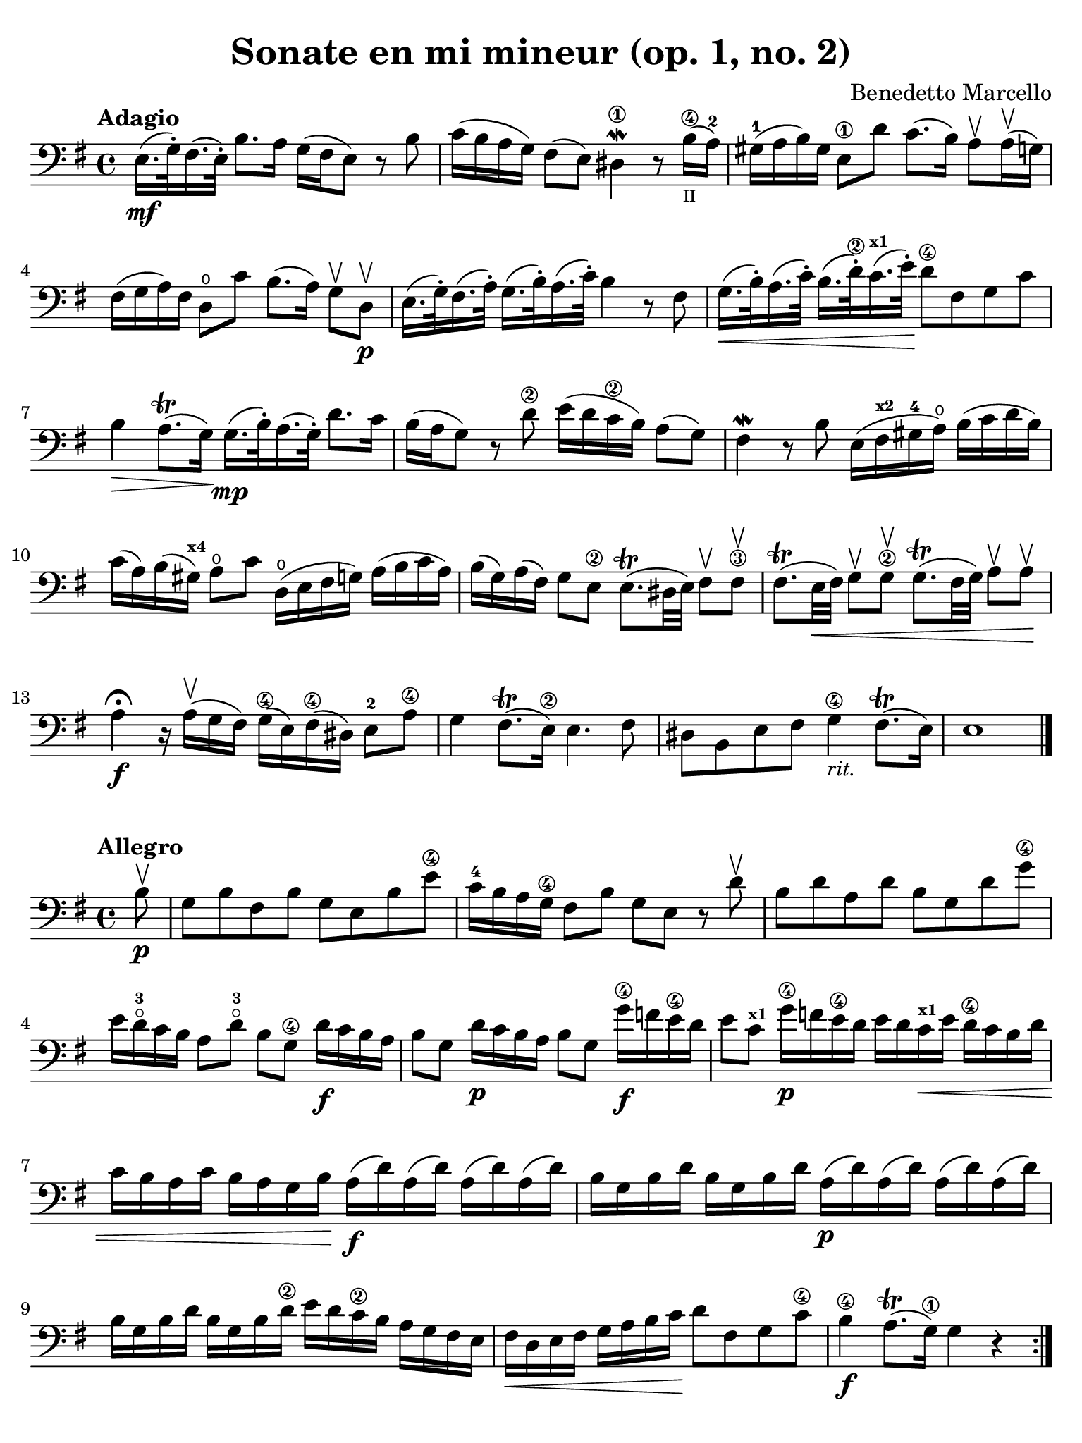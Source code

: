 #(set-global-staff-size 21)

\version "2.24.0"

\header {
  title    = "Sonate en mi mineur (op. 1, no. 2)"
  composer = "Benedetto Marcello"
  tagline  = ""
}

\language "italiano"

% iPad Pro 12.9

\paper {
  paper-width  = 195\mm
  paper-height = 260\mm
  indent = #0
  page-count = #2
  line-width = #184
  print-page-number = ##f
  ragged-last-bottom = ##t
  ragged-bottom = ##f
%  ragged-last = ##t
}

\score {
  \new Staff {
    \tempo Adagio
    \clef "bass"
    \time 4/4
    \key mi \minor
    \override Hairpin.to-barline = ##f

    | mi16.\mf( sol32-.) fad16.( mi32-.) si8. la16 sol16( fad16 mi8) r8 si8
    | do'16( si16 la16 sol16) fad8( mi8) red4\1\mordent r8
      si16\4_\markup{\teeny II}(la16-2)
    | sold16-1( la16 si16) sold16 mi8\1 re'8 do'8.( si16)
      la8\upbow la16\upbow( sol16)
    | fad16( sol16 la16) fad16 re8\open do'8
      si8.( la16) sol8\upbow re8\upbow\p
    | mi16.( sol32-.) fad16.( la32-.)
      sol16.( si32-.) la16.( do'32-.) si4 r8 fad8
    | sol16.\<( si32-.) la16.( do'32-.) si16.( re'32\2-.)
      do'16.(^\markup{\bold\teeny x1} mi'32-.)\! re'8\4 fad8 sol8 do'8
    | si4\> la8.\trill( sol16)\!
      sol16.\mp( si32-.) la16.( sol32-.) re'8. do'16
    | si16( la16 sol8) r8 re'8\2 mi'16( re'16 do'16\2 si16) la8( sol8)
    | fad4\mordent r8 si8 mi16( fad16^\markup{\bold\teeny x2}
      sold16-4 la16\open) si16( do'16 re'16 si16)
    | do'16( la16) si16( sold16^\markup{\bold\teeny x4})
      la8\open do'8 re16\open( mi16 fad16 sol16) la16( si16 do'16 la16)
    | si16( sol16) la16( fad16) sol8 mi8\2
      mi8.\trill( red32 mi32) fad8\upbow fad8\3\upbow
    | fad8.\trill(mi32\< fad32) sol8\upbow sol8\2\upbow
      sol8.\trill( fad32 sol32) la8\upbow la8\upbow\!
    | la4\fermata\f r16 la16\upbow( sol16 fad16)
      sol16\4( mi16) fad16\4( red16) mi8-2 la8\4
    | sol4 fad8.\trill( mi16\2) mi4. fad8
    | red8 si,8 mi8 fad8 sol4\4_\markup{\small\italic "rit."}
      fad8.\trill( mi16)
    | mi1
    
    \bar "|."
  }
}

\new score {
  \new Staff
    \tempo Allegro
    \clef "bass"
    \time 4/4
    \key mi \minor
    \override Hairpin.to-barline = ##f

    \repeat volta 2 {
      | \partial 8
        si8\upbow\p
      | sol8 si8 fad8 si8 sol8 mi8 si8 mi'8\4
      | do'16-4 si16 la16 sol16\4 fad8 si8 sol8 mi8 r8 re'8\upbow
      | si8 re'8 la8 re'8 si8 sol8 re'8 sol'8\4
      | mi'16 re'16-3 \flageolet do'16 si16 la8
        re'8-3\flageolet si8 sol8\4 re'16\f do'16 si16 la16
      | si8 sol8 re'16\p do'16 si16 la16 si8 sol8
        sol'16\4\f fa'16 mi'16\4 re'16
      | mi'8 do'8^\markup{\bold\teeny x1} sol'16\4\p
        fa'16 mi'16\4 re'16 mi'16 re'16 
        do'16^\markup{\bold\teeny x1}\< mi'16 re'16\4 do'16 si16 re'16
      | do'16 si16 la16 do'16 si16 la16 sol16 si16\!
        la16\f( re'16) la16( re'16) la16( re'16) la16( re'16)
      | si16 sol16 si16 re'16 si16 sol16 si16 re'16
        la16\p( re'16) la16( re'16) la16( re'16) la16( re'16)
      | si16 sol16 si16 re'16 si16 sol16 si16 re'16\2
        mi'16 re'16 do'16\2 si16 la16 sol16 fad16 mi16
      | fad16\< re16 mi16 fad16 sol16 la16 si16 do'16\!
        re'8 fad8 sol8 do'8\4
      | si4\4\f la8.\trill( sol16\1) sol4 r4
    }
    
    \repeat volta 2 {
      | \partial 8
        re'8-4\mp\upbow
      | si8 re'8 la8 re'8 si8 sol8 re'8 sol'8\4
      | mi'16 re'16\4 do'16 si16 la8 re'8 si8 sol8 r8 si8\upbow
      | sol8 si8 fad8 si8 sol8 mi8 si8 mi'8\4
      | do'16\2 si16 la16 sol16 fad8 si8 sol8 mi8 r8 si8\p\upbow
      | sold8-\4 si8 mi8 re'8 do'8 la8 la,8 la8
      | fad8 la8 re8 do'8 si8 sol8 sol,8 re'8\2\f
      | mi'16\4( re'16) do'16\2 si16 mi'16\4( re'16) do'16\2 si16
        do'16 si16 la16 sold16^\markup{\bold\teeny x4}
        la16\open do'16 si16 la16
      | re'16( do'16) si16 la16 re'16( do'16) si16 la16
        si16 la16 sol16 fad16 sol16 la16 si16 sol16
      | do'16( si16) la16 sol16 do'16( si16) la16 sol16
        la16 sol16 fad16 mi16 fad16 la16 sol16 fad16
      | si16( la16) sol16 fad16 si16( la16) sol16 fad16
        sol8 mi8 do'16 si16 la16 sol16
      | fad8 re8 si16 la16 sol16 fad16 mi8 do8 la16 sol16 fad16 mi16\2
      | red16( fad16) fad16( la16\open) la16 do'16\2 si16 la16 
        sol16( si16) si16( mi'16\4) mi'16 re'16 do'16\2 si16
      | do'16( la16) la16( re'16) re'16 do'16 si16 la16
        si16( sol16) sol16( do'16) do'16 si16 la16 sol16
      | la16( fad16) fad16( si16) si16 la16 sol16 fad16
        sol16 fad16 mi16 red16\1 mi8 la8\open
      | sol4\4 fad8.\trill( mi16) mi16( si16\p) si16( mi'16\4)
        mi'16 re'16 do'16\2 si16
      | do'16( la16) la16( re'16) re'16 do'16 si16 la16
        si16( sol16) sol16( do'16) do'16 si16 la16 sol16
      | la16( fad16) fad16( si16) si16 la16 sol16 fad16
        sol16\< mi16 fad16 sol16 la16 si16 dod'16\1 red'16-3\!
      | mi'8\f dod'8 mi'8 la'8-3\flageolet
        sol'4-4 fad'8.\trill( mi'16)
      | mi'2. r4
    }
  }
